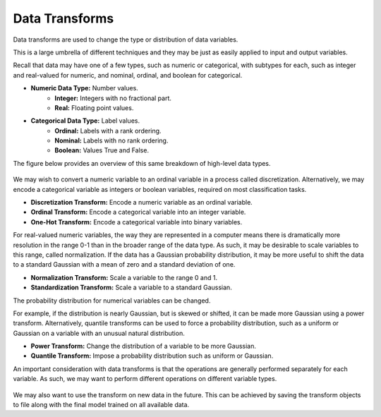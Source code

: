 Data Transforms
===============

Data transforms are used to change the type or distribution of data variables.

This is a large umbrella of different techniques and they may be just as easily applied to input and output variables.

Recall that data may have one of a few types, such as numeric or categorical, with subtypes for each, such as integer and real-valued for numeric, and nominal, ordinal, and boolean for categorical.

* **Numeric Data Type:** Number values.
     * **Integer:** Integers with no fractional part.
     * **Real:** Floating point values.
* **Categorical Data Type:** Label values.
    * **Ordinal:** Labels with a rank ordering.
    * **Nominal:** Labels with no rank ordering.
    * **Boolean:** Values True and False.
    
The figure below provides an overview of this same breakdown of high-level data types.

.. figure:: ../_assets/nid/DataVariableTypes.png
   :alt: Overview of Data Variable Types
   :width: 90%
   
We may wish to convert a numeric variable to an ordinal variable in a process called discretization. Alternatively, we may encode a categorical variable as integers or boolean variables, required on most classification tasks.

* **Discretization Transform:** Encode a numeric variable as an ordinal variable.
* **Ordinal Transform:** Encode a categorical variable into an integer variable.
* **One-Hot Transform:** Encode a categorical variable into binary variables.

For real-valued numeric variables, the way they are represented in a computer means there is dramatically more resolution in the range 0-1 than in the broader range of the data type. As such, it may be desirable to scale variables to this range, called normalization. If the data has a Gaussian probability distribution, it may be more useful to shift the data to a standard Gaussian with a mean of zero and a standard deviation of one.

* **Normalization Transform:** Scale a variable to the range 0 and 1.
* **Standardization Transform:** Scale a variable to a standard Gaussian.

The probability distribution for numerical variables can be changed.

For example, if the distribution is nearly Gaussian, but is skewed or shifted, it can be made more Gaussian using a power transform. Alternatively, quantile transforms can be used to force a probability distribution, such as a uniform or Gaussian on a variable with an unusual natural distribution.

* **Power Transform:** Change the distribution of a variable to be more Gaussian.
* **Quantile Transform:** Impose a probability distribution such as uniform or Gaussian.

An important consideration with data transforms is that the operations are generally performed separately for each variable. As such, we may want to perform different operations on different variable types.

.. figure:: ../_assets/nid/DataTransforms.png
   :alt: Overview of Data Transforms
   :width: 90%

We may also want to use the transform on new data in the future. This can be achieved by saving the transform objects to file along with the final model trained on all available data.
